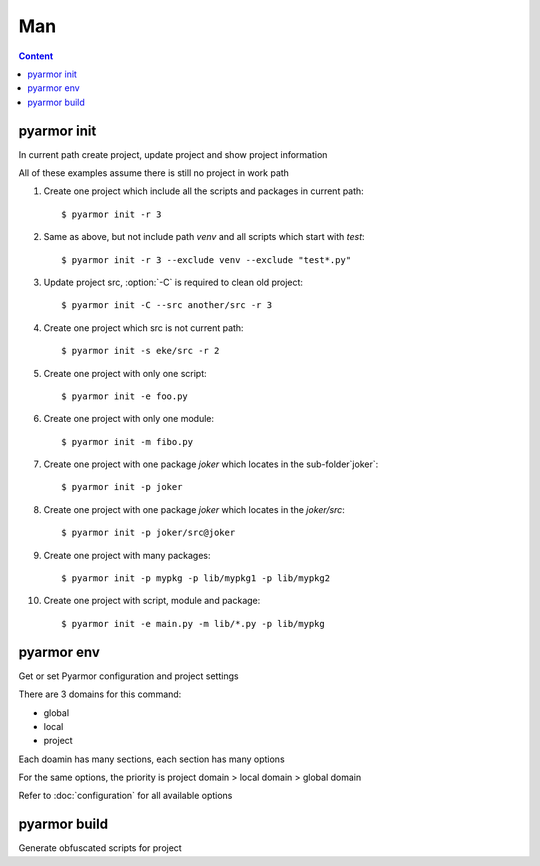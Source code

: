 =====
 Man
=====

.. contents:: Content
   :depth: 2
   :local:
   :backlinks: top

.. highlight:: console

pyarmor init
============

.. program:: pyarmor init

In current path create project, update project and show project information

.. describe:: Syntax

   [#]_ pyarmor init -h

   [#]_ pyarmor init [-C] [-s PATH] [-x PATTERN] [-r {0,1,2,3}]

   [#]_ pyarmor init [-e FILE] [-m FILE] [-p PATH]

   [#]_ pyarmor init

   .. rubric:: Description

   .. [#] Show help
   .. [#] Create project, set project src, add contents in the src to project
   .. [#] Add specified items to project
   .. [#] Show project information

.. describe:: Option

.. option:: -s PATH, --src PATH

   Specify project src, absolute path or relative path

.. option:: -x PATTERN, --exclude PATTERN

   Exclude patterns when searching files in project src

   It supports `fnmatch` wildcards

   Use this option multiple times to exclude more

   For example::

       __pycache__
       config.py
       test_*.py
       data*

   If need exclude one package items, use package as prefix. For example::

       pkgname:test_*.py
       pkgname:config

.. option:: -e FILE, --entry FILE

   Add script to project, use this option multiple times for more scripts

   It could be absolute path, or relative path. For example::

       $ pyarmor init --src ../joker -e ../joker/card.py

   Note that wildcard is allowable, but quote it. For example::

       $ pyarmor init --src ../joker -e "../joker/*.py"

   Project script should not be imported by any other moudles

.. option:: -m FILE, --module FILE

   Add module to project, use this option multiple times for more module

   It's almost same as :option:`-e`, but project module could be imported by scripts or other modules

.. option:: -p PATH, --package PATH

   Add package to project, use this option multiple times for more packages

   The package name is last path name. For example, add package `joker` to project::

      $ pyarmor init -p lib/joker

   If package name is different, use suffix `@pkgname`. For example::

      $ pyarmor init -p lib/src@joker

.. option:: -r, --recursive {0,1,2,3}

   How to search items in project src

   - 0: no search
   - 1: only search modules
   - 2: search modules and packages
   - 3: recursively search all modules and packages

.. option:: -C, --clean

   Remove all old project information before create new project

.. describe:: Usage

   Create one project, add all scripts and packages in the current path to this project::

      $ pyarmor init -r 2

   If need exclude some files or paths::

      $ pyarmor init -r 2 --exclude venv --exclude "test*.py"

   If there has project in current path, this command could show project information::

      $ pyarmor init

   Check all the files in the project::

      $ pyarmor build --list

   Re-create project in current path, only include one script::

      $ pyarmor init -C -e foo.py

   By :option:`-C`, all the old project information are removed, otherwise, only update project

   After project is created, use :command:`pyarmor env` to update project

.. describe:: Examples

All of these examples assume there is still no project in work path

1. Create one project which include all the scripts and packages in current path::

    $ pyarmor init -r 3

2. Same as above, but not include path `venv` and all scripts which start with `test`::

    $ pyarmor init -r 3 --exclude venv --exclude "test*.py"

3. Update project src, :option:`-C` is required to clean old project::

    $ pyarmor init -C --src another/src -r 3

4. Create one project which src is not current path::

    $ pyarmor init -s eke/src -r 2

5. Create one project with only one script::

    $ pyarmor init -e foo.py

6. Create one project with only one module::

    $ pyarmor init -m fibo.py

7. Create one project with one package `joker` which locates in the sub-folder`joker`::

    $ pyarmor init -p joker

8. Create one project with one package `joker` which locates in the `joker/src`::

    $ pyarmor init -p joker/src@joker

9. Create one project with many packages::

    $ pyarmor init -p mypkg -p lib/mypkg1 -p lib/mypkg2

10. Create one project with script, module and package::

    $ pyarmor init -e main.py -m lib/*.py -p lib/mypkg

pyarmor env
===========

.. program:: pyarmor env

Get or set Pyarmor configuration and project settings

There are 3 domains for this command:

- global
- local
- project

Each doamin has many sections, each section has many options

For the same options, the priority is project domain > local domain > global domain

Refer to :doc:`configuration` for all available options

.. describe:: Syntax

   [#]_ pyarmor env -h

   [#]_ pyarmor env [-l | -g | -p] info [NAME]

   [#]_ pyarmor env [-l | -g | -p] get OPTION

   [#]_ pyarmor env [-l | -g | -p] set OPTION VALUE

   [#]_ pyarmor env [-l | -g | -p] reset OPTION

   [#]_ pyarmor env [-l | -g | -p] [pop | push] OPTION VALUE ...

   [#]_ pyarmor env [-l | -g | -p]

   .. rubric:: Description

   .. [#] Show help
   .. [#] Show available sections and options, and usage of options
   .. [#] Show option value
   .. [#] Set option value
   .. [#] Restore option default value
   .. [#] Add or remove one item to value list of option
   .. [#] Enter interactive mode

.. describe:: Options

.. option:: -l, --local

   Select local doamin::

     $ pyarmor env -l
     (local) ls

.. option:: -g, --global

   Select global domain::

     $ pyarmor env -g
     (global)

.. option:: -p, --project

   Select project doamin::

     $ pyarmor env -p
     (project)

.. describe:: info

   Show available sections and options, and usage of options

   For example, print all options and sections in project domain::

     $ pyarmor env -p info

     Sections:
     rft

     Options:
     src  scripts  modules  packages  excludes  recursive

     ...

   Show the usage of option `excludes`::

     $ pyarmor env -p info excludes

   Show all the options in section `rft`::

     $ pyarmor env -p info rft

   Show the usage of option `argument_mode` in the section `rft`::

     $ pyarmor env -p info rft:argument_mode

.. describe:: get

   Show option value. For example::

     $ pyarmor env -p get excludes

   OPTION may be format like `SECTION:OPTION`. For example::

     $ pyarmor env -p get rft:argument_mode

.. describe:: set, reset

   Change option value or restore default value. For example::

     $ pyarmor env -p set recursive 1
     $ pyarmor env -p set rft:argument_mode 0

     $ pyarmor env -p reset recursive
     $ pyarmor env -p reset rft:argument_mode

.. describe:: push, pop

   Add or remove one item to value list of option

   For example, add new pattern to project option `excludes`::

      $ pyarmor env -p push excludes "test*.py"

   Add many items in one command::

      $ pyarmor env -p push excludes venv test

   Quote special characaters. For example::

     $ pyarmor env -p push excludes "test 2" "venv 2"

   Remove one item::

      $ pyarmor env -p pop excludes "test*.py"

.. describe:: Interactive Mode

   If this command is executed without action options, it will enter interactive mode. For example::

     $ pyarmor env -p
     (project)

   Type :kbd:`?` then press :kbd:`Enter`, show all commands::

     (project) ?
     cd exit get help info ls pop push reset set use
     (project)

   .. flat-table:: Table-2. Interactive Commands
      :widths: 20 40 40
      :header-rows: 1

      * - Action
        - Description
        - Examples
      * - ?
        - Show command help
        - Show usage of command `ls`::

            (project) ? ls
      * - use
        - Switch domain
        - Swith to global, then back to project::

            (project) use global
            (global) use project
            (project)
      * - ls
        - List all the options and sections in current scope
        - Check options and sections in project domain::

            (project) ls
            Sections:
            rft

            Options:
            src  scripts  modules  packages  excludes  recursive
      * - cd
        - Switch section
        - Enter section `rft`, then back to parent::

            (project) cd rft
            (project)[rft] cd ..
            (project)
      * - get
        - Show option value
        - Show project option `scripts` value::

            (project) get scripts
            scripts              = hanoi.py

          Show all values of project options::

            (project) get
            src                  = /Users/zhaojunde/eksuite/src
            scripts              = hanoi.py
      * - set
        - Change option value
        - Set project option `src` to new path::

            (project) set src /Users/zhaojunde/eksuite/src
      * - reset
        - Restore option value to default
        - Remove project option `src`::

            (project) reset src
      * - push
        - Add one or more items to value list of option
        - Add `foo.py` and `fibo.py` to project scripts::

            (project) push scripts foo.py fibo.py
            (project) push scripts "foo.py" "fibo.py"
      * - pop
        - Remove one item from value list of option
        - Remove script `fibo.py` from project::

            (project) pop scripts fibo.py
      * - info
        - Show option usage or available options
        - Show all sections and options in project domain::

            (project) info

          List all options in section `rft`::

            (project) info rft

          Show option `argument_mode` usage::

            (project) cd rft
            (project)[rft] info argument_mode

pyarmor build
=============

.. program:: pyarmor build

Generate obfuscated scripts for project

.. describe:: Syntax

   [#]_ pyarmor build -h

   [#]_ pyarmor build [--mini | --rft | --mini-rft]

   [#]_ pyarmor build [--autofix {0,1,2,3}]

   [#]_ pyarmor build [--randname {0,1}]

   .. rubric:: Describition

   .. [#] Show help
   .. [#] Generate obfuscated scripts for project
   .. [#] Enable or disable auto-fix mode
   .. [#] Enable or disable random name mode

.. option:: --mini

   Generate :term:`Mini Script` for this project::

     $ pyarmor build --mini

.. option:: --rft

   Generate :term:`RFT Script` for this project::

     $ pyarmor build --rft

.. option:: --mini-rft

   First refactor the scripts as :term:`RFT Script`, then generate :term:`Mini Script` for this project::

     $ pyarmor build --mini-rft

.. option:: --autofix {0,1,2,3}

   This option can simplifying the configuration for refactoring scripts.

   First enable auto-fix mode by this way::

     $ pyarmor build --autofix 1

   Then build the project::

     $ pyarmor build --rft

   If need disable auto-fix mode, run this command::

     $ pyarmor build --autofix 0

   Then build project again::

     $ pyarmor build --rft

.. option:: --randname {0,1}

   By default, the names in refactor script are prefix `pyarmor__` with one serial number. For example::

     pyarmor__1 = 1
     pyarmor__2 = 'a'

   If this option is enabled, the suffix will be random name. For example::

     $ pyarmor build --randname 1
     $ pyarmor build --rft
     $ cat dist/foo.py

     pyarmor20af2cdf6a = 1
     pyarmor5688af382c = 'a'

   If need disable random name mode, run this command::

      $ pyarmor build --randname 0

   Then build project again::

      $ pyarmor build --rft

